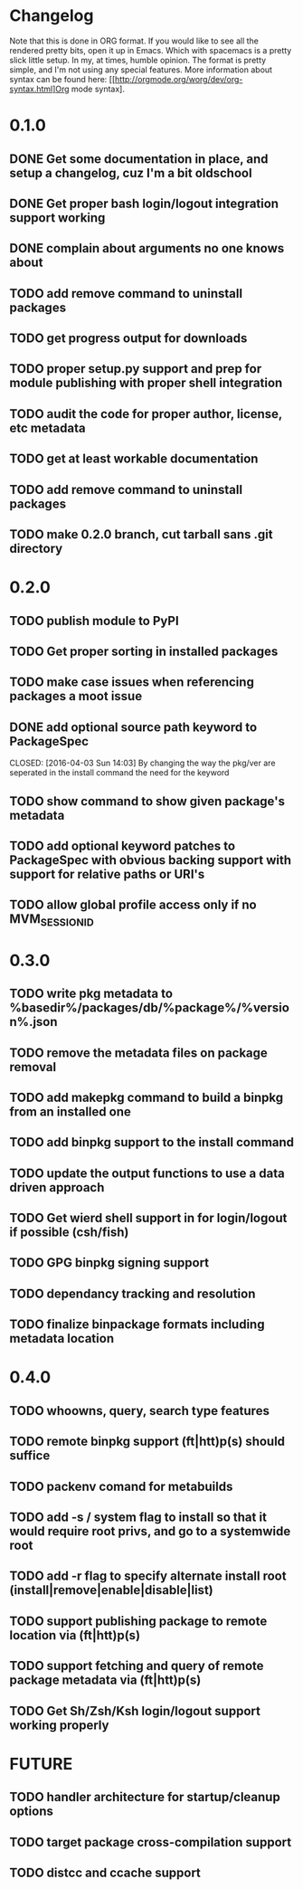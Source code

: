 * Changelog

Note that this is done in ORG format. If you would like to see all the rendered pretty bits,
open it up in Emacs. Which with spacemacs is a pretty slick little setup. In my, at times, humble
opinion. The format is pretty simple, and I'm not using any special features. More information
about syntax can be found here: [[http://orgmode.org/worg/dev/org-syntax.html]Org mode syntax].

* 0.1.0
** DONE Get some documentation in place, and setup a changelog, cuz I'm a bit oldschool 
CLOSED: [2016-04-02 Sat 22:50]
** DONE Get proper bash login/logout integration support working
CLOSED: [2016-04-03 Sun 14:47]
** DONE complain about arguments no one knows about
CLOSED: [2016-04-03 Sun 15:15]
** TODO add remove command to uninstall packages
** TODO get progress output for downloads
** TODO proper setup.py support and prep for module publishing with proper shell integration
** TODO audit the code for proper author, license, etc metadata
** TODO get at least workable documentation
** TODO add remove command to uninstall packages

** TODO make 0.2.0 branch, cut tarball sans .git directory

* 0.2.0
** TODO publish module to PyPI
** TODO Get proper sorting in installed packages
** TODO make case issues when referencing packages a moot issue
** DONE add optional source path keyword to PackageSpec
CLOSED: [2016-04-03 Sun 14:03] 
By changing the way the pkg/ver are seperated in the install command the need for the keyword
** TODO show command to show given package's metadata
** TODO add optional keyword patches to PackageSpec with obvious backing support with support for relative paths or URI's
** TODO allow global profile access only if no MVM_SESSION_ID

* 0.3.0

** TODO write pkg metadata to %basedir%/packages/db/%package%/%version%.json
** TODO remove the metadata files on package removal
** TODO add makepkg command to build a binpkg from an installed one
** TODO add binpkg support to the install command
** TODO update the output functions to use a data driven approach
** TODO Get wierd shell support in for login/logout if possible (csh/fish)
** TODO GPG binpkg signing support
** TODO dependancy tracking and resolution
** TODO finalize binpackage formats including metadata location

* 0.4.0
** TODO whoowns, query, search type features
** TODO remote binpkg support (ft|htt)p(s) should suffice
** TODO packenv comand for metabuilds
** TODO add -s / system flag to install so that it would require root privs, and go to a systemwide root
** TODO add -r flag to specify alternate install root (install|remove|enable|disable|list)
** TODO support publishing package to remote location via (ft|htt)p(s)
** TODO support fetching and query of remote package metadata via (ft|htt)p(s)
** TODO Get Sh/Zsh/Ksh login/logout support working properly

* FUTURE
** TODO handler architecture for startup/cleanup options 
** TODO target package cross-compilation support
** TODO distcc and ccache support
